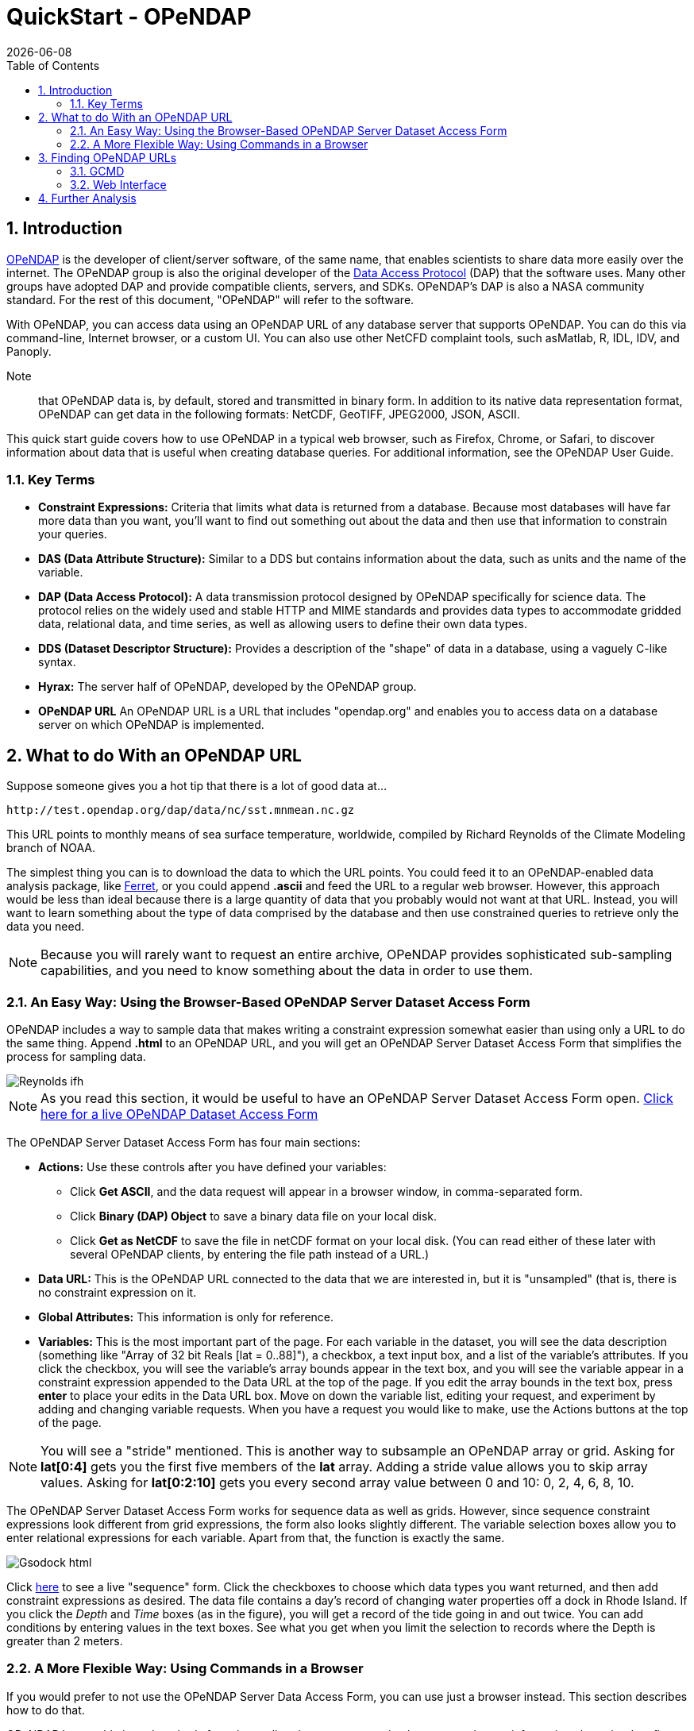 = QuickStart - OPeNDAP
:Leonard Porrello <lporrel@gmail.com>:
{docdate}
:numbered:
:toc:

:user-guide-doc: UserGuideComprehensive.html
:hyrax-doc:  http://docs.opendap.org/index.php/Hyrax

== Introduction ==

http://www.opendap.org/[OPeNDAP] is the developer of client/server
software, of the same name, that enables scientists to share data more
easily over the internet. The OPeNDAP group is also the original
developer of the http://www.opendap.org/pdf/ESE-RFC-004v1.1.pdf[Data
Access Protocol] (DAP) that the software uses. Many other groups have
adopted DAP and provide compatible clients, servers, and SDKs.
OPeNDAP's DAP is also a NASA community standard. For the rest of this
document, "OPeNDAP" will refer to the software.

With OPeNDAP, you can access data using an OPeNDAP URL of any database
server that supports OPeNDAP. You can do this via command-line,
Internet browser, or a custom UI. You can also use other NetCFD complaint tools, 
such asMatlab, R, IDL, IDV, and Panoply.

Note:: that OPeNDAP data is, by
default, stored and transmitted in binary form. In addition to its
native data representation format, OPeNDAP can get data in the
following formats: NetCDF, GeoTIFF, JPEG2000, JSON, ASCII.

// DONE: jhrg Ways that OPeNDAP supports getting data: NetCDF, GeoTIFF, JPEG2000, JSON, ASCII

This quick start guide covers how to use OPeNDAP in a typical web
browser, such as Firefox, Chrome, or Safari, to discover information
about data that is useful when creating database queries. For
additional information, see the OPeNDAP User Guide.

// DONE: jhrg TODO Add information about the other clients/examples (Matlab, ...)

// jhrg TODO In this text you're using 'database' in a way that's technically correct, but which may be confusing to users who will think more of servers and datasets. I'll have to think about just how important that distinction is...

=== Key Terms ===

* *Constraint Expressions:* Criteria that limits what data is returned
   from a database. Because most databases will have far more data
   than you want, you'll want to find out something out about the data
   and then use that information to constrain your queries.
* *DAS (Data Attribute Structure):* Similar to a DDS but contains
   information about the data, such as units and the name of the
   variable.
* *DAP (Data Access Protocol):* A data transmission protocol designed
   by OPeNDAP specifically for science data. The protocol relies on
   the widely used and stable HTTP and MIME standards and provides
   data types to accommodate gridded data, relational data, and time
   series, as well as allowing users to define their own data types.
* *DDS (Dataset Descriptor Structure):* Provides a description of the
   "shape" of data in a database, using a vaguely C-like syntax.
* *Hyrax:* The server half of OPeNDAP, developed by the OPeNDAP group.
* *OPeNDAP URL* An OPeNDAP URL is a URL that includes "opendap.org" and 
   enables you to access data on a database server on which OPeNDAP is implemented.

// DONE: jhrg No: An OPeNDAP URL will include "opendap.org" in its path.

== What to do With an OPeNDAP URL ==

Suppose someone gives you a hot tip that there is a lot of good data at...
----------------------------------------------------
http://test.opendap.org/dap/data/nc/sst.mnmean.nc.gz
----------------------------------------------------

This URL points to monthly means of sea surface temperature,
worldwide, compiled by Richard Reynolds of the Climate Modeling branch
of NOAA.

The simplest thing you can is to download the data to which the URL
points. You could feed it to an OPeNDAP-enabled data analysis package,
like http://ferret.wrc.noaa.gov/Ferret[Ferret], or you could append
**.ascii** and feed the URL to a regular web browser. However, this
approach would be less than ideal because there is a large quantity of
data that you probably would not want at that URL. Instead, you will
want to learn something about the type of data comprised by the
database and then use constrained queries to retrieve only the data
you need.

NOTE: Because you will rarely want to request an entire archive,
OPeNDAP provides sophisticated sub-sampling capabilities, and you need
to know something about the data in order to use them.

=== An Easy Way: Using the Browser-Based OPeNDAP Server Dataset Access Form ===

OPeNDAP includes a way to sample data that makes writing a constraint
expression somewhat easier than using only a URL to do the same thing.
Append *.html* to an OPeNDAP URL, and you will get an OPeNDAP Server
Dataset Access Form that simplifies the process for sampling data.

image::./images/Reynolds_ifh.png[]

NOTE: As you read this section, it would be useful to have an OPeNDAP
Server Dataset Access Form open.
http://test.opendap.org/opendap/data/nc/sst.mnmean.nc.gz.html[Click
here for a live OPeNDAP Dataset Access Form]

The OPeNDAP Server Dataset Access Form has four main sections:

* *Actions:* Use these controls after you have defined your variables: 
** Click *Get ASCII*, and the data request will appear in a browser window, in comma-separated form.
** Click *Binary (DAP) Object* to save a binary data file on your local disk.
** Click *Get as NetCDF* to save the file in netCDF format on your local disk. (You can read either of these later with several OPeNDAP clients, by entering the file path instead of a URL.) 
* *Data URL:* This is the OPeNDAP URL connected to the data that we are interested in, but it is "unsampled" (that is, there is no constraint expression on it.
* *Global Attributes:* This information is only for reference.
* *Variables:* This is the most important part of the page. For each variable in the dataset, you will see the data description (something like "Array of 32 bit Reals [lat = 0..88]"), a checkbox, a text input box, and a list of the variable's attributes. If you click the checkbox, you will see the variable's array bounds appear in the text box, and you will see the variable appear in a constraint expression appended to the Data URL at the top of the page. If you edit the array bounds in the text box, press *enter* to place your edits in the Data URL box. Move on down the variable list, editing your request, and experiment by adding and changing variable requests. When you have a request you would like to make, use the Actions buttons at the top of the page.

NOTE: You will see a "stride" mentioned. This is another way to
subsample an OPeNDAP array or grid. Asking for *lat[0:4]* gets you the
first five members of the *lat* array. Adding a stride value allows
you to skip array values. Asking for *lat[0:2:10]* gets you every
second array value between 0 and 10: 0, 2, 4, 6, 8, 10.

The OPeNDAP Server Dataset Access Form works for sequence data as well
as grids. However, since sequence constraint expressions look
different from grid expressions, the form also looks slightly
different. The variable selection boxes allow you to enter relational
expressions for each variable. Apart from that, the function is
exactly the same.

image::./images/Gsodock-html.png[]

Click http://test.opendap.org/dap/data/ff/gsodock.dat.html[here] to see
a live "sequence" form. Click the checkboxes to choose which data
types you want returned, and then add constraint expressions as desired.
The data file contains a day's record of changing water properties off
a dock in Rhode Island. If you click the _Depth_ and _Time_ boxes (as in
the figure), you will get a record of the tide going in and out twice. You
can add conditions by entering values in the text boxes. See what you
get when you limit the selection to records where the Depth is greater
than 2 meters.

=== A More Flexible Way: Using Commands in a Browser ===

If you would prefer to not use the OPeNDAP Server Data Access Form,
you can use just a browser instead. This section describes how to do
that.

OPeNDAP has sophisticated methods for subsampling data at a remote
site, but you need some information about the data first. First, we
will look at data's Dataset Descriptor Structure (DDS). This provides
a description of the "shape" of the data, using a vaguely C-like
syntax. You get a dataset's DDS by appending *.dds* to the URL. Click
http://test.opendap.org/dap/data/nc/sst.mnmean.nc.gz.dds[here] to see
an example of an OPeNDAP DDS at sst.mnmean.nc.gz.dds. The DDS looks
like this:

image::./images/Reynolds_dds.png[]

From the sst.mnmean.nc.gz DDS, you can see that the dataset consists of two different pieces:

* A "Grid" comprising a three-dimensional array of integer values
(Int16) called sst; and three "Map" vectors:
** A 89-element vector called "lat",
** A 180-element vector called "lon",
** A 1857-element vector called "time", and
* A 1857 by 2 array called "time_bnds".

The Grid is a special OPeNDAP data type that includes a
multidimensional array and map vectors that indicate independent
variable values. That is, you can use a Grid to store an array in
which rows appear in irregular intervals. Here is a diagram of a
simple grid:

image::./images/Gridpts.png[]

The array part of the grid (like *sst* in the example above) contains
the data points measured at each one of the squares. The X map vector
contains the horizontal positions of the columns (like the *lon*
vector above). The Y map vector contains the vertical positions of the
rows (like the *lat* vector above).

You can also use a grid to store arrays in which the columns and rows
occur at regular intervals. You will often see OPeNDAP data stored in
this way.

(The other special OPeNDAP data type worth considering is the
_Sequence_ . You will see more about this later. There are also
_Structures_ for representing arbitrary hierarchies.)

You can see from the DDS that the Reynolds data is in a 89x180x1857
element grid, and the dimensions of the Grid are called "lat", "lon",
and "time". This is suggestive, but not as helpful as one could wish.
To find out more about what the data _is_, you can look at the other
important OPeNDAP structure: the Data Attribute Structure (DAS). This
structure is somewhat similar to the DDS but contains information
about the data, such as units and the name of the variable. Part of
the DAS for the Reynolds data that we saw above is shown in the figure
below. Click
http://test.opendap.org/dap/data/nc/sst.mnmean.nc.gz.das[sst.mnmean.nc.gz.das]
to see the rest of it.

image::./images/Reynolds_das.png[]

NOTE: Unlike the DDS, the DAS is populated at the data provider's
discretion. Consequently, the quality of the data in it (the
"metadata") varies widely. The data in the Reynolds dataset used in
this example are COARDS compliant. Other metadata standards you may
encounter with OPeNDAP data are HDF-EOS, EPIC, FGDC, or no metadata
at all.

We can now understand the data better. Apparently the *lat* vector
contains latitude, in degrees north, and the range is from 89.5 to
-89.5. Since this is a global grid, the latitude values probably go in
order. We can check this by asking for just the latitude vector, as in
the following:

--------------------------------------------------------------
http://test.opendap.org/dap/data/nc/sst.mnmean.nc.gz.ascii?lat
--------------------------------------------------------------

What we have done here is to append a constraint expression to the
OPeNDAP URL, to indicate how to constrain our request for data.
Constraint expressions can take many forms. This guide will only
describe a few of them. (You can refer to the OPeNDAP User Guide for
more complete information about constraint expressions.) Try
requesting the
http://test.opendap.org/dap/data/nc/sst.mnmean.nc.gz.ascii?time[time]
and
http://test.opendap.org/dap/data/nc/sst.mnmean.nc.gz.ascii?lon[longitude]
vectors to see how this works.

According to the DAS, time is kept in "days since 1800-1-1 00:00:00" in
this dataset. This DAS also contains the actual time period recorded in
the data (19723 to 76214) which, because of your familiarity with the
Julian calendar, you instantly recognize as beginning January 1, 1854.

OPeNDAP provides an *info* service that returns, in a single request,
all the data we have seen so far. The returned data is also formatted
differently, and you can occasionally find server-specific
documentation here, as well. Some will find this the easiest way to
read the attribute and structure information described above. You can
see what information is available by appending *.info* to a URL, like
http://test.opendap.org/dap/data/nc/sst.mnmean.nc.gz.info[this]:

---------------------------------------------------------
http://test.opendap.org/dap/data/nc/sst.mnmean.nc.gz.info
---------------------------------------------------------

[[Peeking_at_Data]]
==== Peeking at Data ====

Now that we know a little about the shape of the data and the data
attributes, we will look at some of the data.

// DONE: jhrg TODO There should be a better way to write the [] in the URLs. People will think they have to use the hex escapes.

You can request a piece of an array with subscripts, just like in a C
program, Matlab, or many other computer languages. Use a colon to
indicate a subscript range. For example,
http://test.opendap.org/dap/data/nc/sst.mnmean.nc.gz.ascii?time%5b0:6%5d[http://test.opendap.org/dap/data/nc/sst.mnmean.nc.gz.ascii?time[0:6\]]
will produce a time vecor that looks like this:

image::./images/Reynolds_time_vector.png[]

If you are interested in the Reynolds dataset, you are probably more
interested in the sea surface temperature data than the dependent
variable vectors. The temperature data is a three-dimensional grid. To
sample the sst grid, you just add a dimension for time:
"...sst/mnmean.nc.ascii?sst[0:1][13:16][103:105]". Click
http://test.opendap.org/dap/data/nc/sst.mnmean.nc.gz.ascii?sst%5b0:1%5d%5b13:16%5d%5b103:105%5d[here]
to see this example in action. You will see something like this:

image::./images/Reynolds_sst.png[]

Notice that when you ask for part of an OPeNDAP grid, you get the array
part along with the corresponding parts of the map vectors.

One potentially confusing thing about our request is that we requested
the time, latitude, and longitude by their position in the map vectors,
but in the returned information they are referenced by their values.
That is, we asked for the 0th and 1st time values, but these are 19723
and 19754. We also asked for the 103rd, 104th, and 105th longitude
values, but these are 206, 208, and 210 degrees, respectively. The value
434 in the return can be referenced as "...sst/mnmean.nc.ascii?sst[1][15][103]". Click http://test.opendap.org/dap/data/nc/sst.mnmean.nc.gz.ascii?sst%5b1%5d%5b15%5d%5b103%5d[here] to see this in action.

Note that the sst values are in Celsius degrees multiplied by 100, as
indicated by the *scale_factor* attribute of the
http://test.opendap.org/dap/data/nc/sst.mnmean.nc.gz.das[DAS]. Further,
it's important to remember that with this dataset the data were
obtained by calculating spatial and temporal means. Consequently, the
data points in the *sst* array should be ignored when the value is the
missing data flag (32767) as these pixels are probably coincident with
land (although there can be other reasons for missing data).

===== Server Functions: Looking at Geo-Referenced Data Using Hyrax =====

There are a number of different DAP servers that have been developed by
different organizations. Hyrax, the DAP server developed by the OPeNDAP
group, supports access to geo-referenced data using lat/lon coordinates.
You probably noticed that the array and grid indexes used so far are not
very intuitive. You can see the data are global and are indexed by
latitude and longitude, but in the previous example we first looked at
the lat and lon vectors, saw which indexes corresponded to which
real-world locations, and then made our accesses using those indexes.

Hyrax supports a small set of functions which can perform these
look-up operations for you. For example, we could rewrite the example
above like this:
"...mnmean.nc.gz.ascii?geogrid(sst,62,206,56,210,"19722<time<19755")".
Click
http://test.opendap.org/opendap/data/nc/sst.mnmean.nc.gz.ascii?geogrid(sst,62,206,56,210,%2219722%3Ctime%3C19755%22)[here]
to see this in action. The results look like this:

image::./images/Reynolds_sst_geogrid.png[]

The Syntax for `geogrid()` is: "geogrid(grid variable, upper latitude, left longitude, lower latitude,
right longitude, _other expressions_)", where _other expressions_ must be enclosed in double quotes, and can be one of these forms:

* variable relop value
* value relop variable
* value relop variable relop value

*Relop* stands for one of the relational operators: <,>,<=,>=,=,!=.
*Value* stands for a numeric constant, and *Variable* must be the name
of one of the grid dimensions. You can use multiple clauses by
separating them with commas, but each clause must be surrounded by
double quotes. For example, the following is yet another way to get the
same return data as the above example: 

http://test.opendap.org/opendap/data/nc/sst.mnmean.nc.gz.ascii?geogrid(sst,62,206,56,210,%2219722%3Ctime%22,%22time%3C19755%22)[...mnmean.nc.gz.ascii?geogrid(sst,62,206,56,210,"19722<time","time<19755")]

You can figure out which functions are supported by Hyrax by calling
the server function
http://test.opendap.org/dap/data/nc/sst.mnmean.nc.gz.ascii?version()[version()].
This will return an XML document that shows each registered function and
its version.

To find out how to call each function, you can call it with an empty
parameter list and get some documentation for that function. For
example, try
http://test.opendap.org/dap/data/nc/sst.mnmean.nc.gz.ascii?geogrid()[...?geogrid()].

// DONE: jhrg TODO Add a note that other servers may support other ways of doing an equivalent operation (e.g., ERDDAP does, TDS does not AFAIK). We don't really want to rank on TDS, however, so maybe soft-pedal that...

NOTE: Other severs, such as ERDAP, support alternative ways of doing similar operations.

===== Creating Server Function Pipelines =====

Server functions can be composed to form pipelines, feeding the value of
one function to another. Since the values in this data set are scaled up
by a factor of 100, we can use the _linear_scale()_ function to scale
the result using...

----------
y = mx + b
----------

...where *m* is the scale factor and *b* offset. The _linear_scale()_
function syntax is:

* linear_scale(variable, scale factor, offset)

* linear_scale(variable)

Use the first form when you want to specify *m* and *b* explicitly or
the second form when Hyrax can guess the values using data set metadata.
(Note: You will get an error if the server cannot figure out value to use). For example, 

http://test.opendap.org/opendap/data/nc/sst.mnmean.nc.gz.ascii?linear_scale(geogrid(sst,78,0,56,10,%22time=19723%22),0.01,0)[...nc.gz.ascii?linear_scale(geogrid(sst,78,0,56,10,"time=19723"),0.01,0)] produces the following:

image::./images/Reynolds_sst_linear_scale_geogrid.png[]

==== Working With Sequence Data ====

Gridded data works well for satellite images, model data, and data
compilations such as the Reynolds data we have just looked at. Other data,
such as data measured at a specific site, are not so readily stored in
that form. OPeNDAP provides a data type called a "sequence" to store this
kind of data.

A sequence can be thought of as a relational data table, with each
column representing a different data variable, and each row representing
a different measurement of a set of values (also called an "instance").
For example, an ocean temperature profile can be stored as a Sequence
with two columns: pressure and temperature. Each measurement is a
pressure and a temperature and is contained in one row. A weather
station's data can be stored as a sequence with time in one column and
each weather variable in another column. You can find a good example of a sequence at http://test.opendap.org/dap/data/ff/gsodock.dat.info[http://test.opendap.org/dap/data/ff/gsodock.dat]

This is a 24-hour record of measurements at a weather station on a dock
in Rhode Island. Each record consists of a dozen different variables,
including air temperature, wind speed, and direction, as well as depth,
temperature, and water salinity The data is arranged into 144
measurements of each of the twelve variables.

http://test.opendap.org/dap/data/ff/gsodock.dat.dds[Ask for the DDS], and you will see the twelve variables, all contained in a Sequence called URI_GSO-Dock:

image::./images/Gsodock-dds.png[]

http://test.opendap.org/dap/data/ff/gsodock.dat.das[The DAS] contains the units for each data type and some additional information:

image::./images/Gsodock-das.png[]

To select the data you want from a server, use a constraint
expression, just as you did with the gridded data above. Now, though,
the constraint contains two kinds of clauses. One is a list of
variables you wish to have returned, and the other is the conditions
under which they should be returned. The first is called the
*projection* clause and the second the *selection* clause. For
example, if you want to see salinity data read after noon that day,
try this:

http://test.opendap.org/dap/data/ff/gsodock.dat.ascii?URI_GSO-Dock.Salinity&URI_GSO-Dock.Time%3E35234.5[...gsodock.dat.ascii?URI_GSO-Dock.Salinity&URI_GSO-Dock.Time>35234.5]

Selection clauses can be stacked endlessly against a projection clause,
allowing all the flexibility most people need to sample data files.
Here is an example of applying two conditions:

http://test.opendap.org/dap/data/ff/gsodock.dat.ascii?URI_GSO-Dock.Salinity&URI_GSO-Dock.Time%3E35234.5&URI_GSO-Dock.Depth%3E2[...gsodock.dat.ascii?URI_GSO-Dock.Salinity&URI_GSO-Dock.Time>35234.5&URI_GSO-Dock.Depth>2]

Try it yourself with three or four conditions or more.

== Finding OPeNDAP URLs ==

Data often comes in the form of a URL enclosed in an email message,
and there are several other ways to find data served by OPeNDAP
servers.

// DONE: jhrg TODO Google works too. Use Google to search for 'OPeNDAP Hyrax' or to search for 'OPeNDAP <terms>' or 'Hyrax <terms>'

Google also works. Use Google to search for 'OPeNDAP Hyrax' or to search for 'OPeNDAP <terms>' or 'Hyrax <terms>'. For example, Google _OPeNDAP sea surface temperature_.

=== GCMD ===

The http://gcmd.gsfc.nasa.gov[Global Change Master Directory] provides
a huge amount of earth science data and catalogs OPeNDAP URLs for the
datasets that have them. You can search on "OPeNDAP" from the main
page to find many of these datasets.

If you make that search, check the list for the Reynolds data; it should be there.

=== Web Interface ===

Many sites that serve one OPeNDAP dataset also serve others. The
OPeNDAP web interface (if it is enabled by the site) allows you to
check the directory structure for other datasets. For example, we will
look at the Reynolds data we saw previously:
http://test.opendap.org/dap/data/nc/sst.mnmean.nc.gz.html

If we use the same URL, but without the file name at the end, we can
browse the directory of data: http://test.opendap.org/dap/data/nc/

The OPeNDAP server checks to see whether the URL is a directory, and if
it is, it generates a directory listing, like http://test.opendap.org/dap/data/nc/[this:]

image::./images/Test.oopendap.org_directory_view.png[]

You can see from the directory listing that the monthly mean dataset
that we have been looking at is accompanied by a host of other datasets. The
site you are looking at is our test data sit. We use these datasets to
run many of our nightly tests. All of the files in the the _/data/nc_
directory are stored in NetCDF files; other directories under _/data_
hold data stored in other file types.

*Note:* In general, this list is produced by an OPeNDAP server and
this feature works on all servers. However, it only really understands
OPeNDAP data files, so other file types will simply be sent without
any interpretation. This can be useful if the 'other file' happens to
be a README or other documentation file since this makes it simple to
serve data stored in files and documented using plain text files.
Essentially, the person or organization providing data does not need
to do anything besides link:{hyrax-doc}[installing the server (Hyrax)].

// jhrg TODO I think there are no more file servers running. Lets add a section on 
// Using Google to find servers. I'll comment this section out.
//=== File Servers ===
//
//Some datasets that you will find are actually lists of other datasets. These
//are called _file servers_ and are themselves OPeNDAP datasets, organized
// as a Sequence, containing URLs with some other identifying data (often
// time). You can request the entire dataset or subsample it just like any
// other OPeNDAP dataset.

// NASA's atmospheric composition data information services maintains some
// OPeNDAP file servers:

// http://acdisc.sci.gsfc.nasa.gov/opendap/catalog/DatapoolCatalog/AIRS/contents.html

// Try selecting one of the datasets listed in the above, and look at the
// DDS and DAS of that dataset. You will see it is a list of OPeNDAP URLs
// (called *DODS_URL* here), labeled with the date of measurement. If you
// go to the
// http://acdisc.sci.gsfc.nasa.gov/opendap/catalog/DatapoolCatalog/AIRS/AIRX3C2M_005-cat.dat.html[html
// form] for one of them, and click on the *DODS_URL* checkbox to get a
// list of URLs, and then add some conditions (try limiting the files to
// data from 2003), and click **Get ASCII**. Now you can cut and paste the
// resulting URLs to get more data.

== Further Analysis ==

This guide is about forming an OPeNDAP URL. After you have figured out
how to request the data, there are a variety of things you can do with
it. (OPeNDAP software mentioned here is available from the
http://www.opendap.org[OPeNDAP Home Page].)

// DONE: jhrg TODO Add a reference to the User's Guide and include that there
// are examples of Matlab, ..., there

* Use a generic web client like *geturl* (a standard part of the
OPeNDAP software) or free programs such as
https://www.gnu.org/software/wget/[wget], https://curl.haxx.se/[curl]
or *Chrome* to download data into a local data file. To be able to use
the data further, you will probably want to download the data using
one of alternative response types like the ASCII version (by using the
*.ascii* suffix on the URL, as in the examples shown above) or
GeoTIFF, NetCDF3, Jpeg2000, etc., using the suffix appropriate for
those formats.
//jhrg TODO I hacked your text above.

* Any tool that uses the Java- or C-NetCDF API will work with OPeNDAP.
For example, Matlab has built-in support for OPeNDAP; Matlab supported
NetCDF calls can be used with DAP datasets. Other tools that are built
on NetCDF API also read data from OPeNDAP servers. A free tool similar
to Matlab, https://www.gnu.org/software/octave/[GNU Octave], is also
supported. The https://www.r-project.org/[R Project] for Statistical
Computing can also read data from OPeNDAP servers. The
http://ferret.wrc.noaa.gov/Ferret[Ferret] and
http://cola.gmu.edu/grads/[GrADS] free data analysis packages both
support OPeNDAP. You can use these for down loading OPeNDAP data and
for examining it afterwards. (There are limitations. For example,
Ferret may not be able to read datasets served as Sequence data.)

NOTE: For information about NetCDF compliant tools, see the NetCDF Compliant Tools in the link:{user-guide-doc}#NetCDFTools[User Guide].

* Other tools, that are Java NetCDF compliant, also function with
  OPeNDAP clients; for example,
  http://www.unidata.ucar.edu/software/idv/[IDV] and
  http://www.giss.nasa.gov/tools/panoply/[Panoply].

* If you have written a C NetCDF or Java NetCDF compliant data
  analysis program, you can probably read data from OPeNDAP servers.

The use of these clients, like the ways in which you can analyze the
data you find, is beyond the scope of this document.
